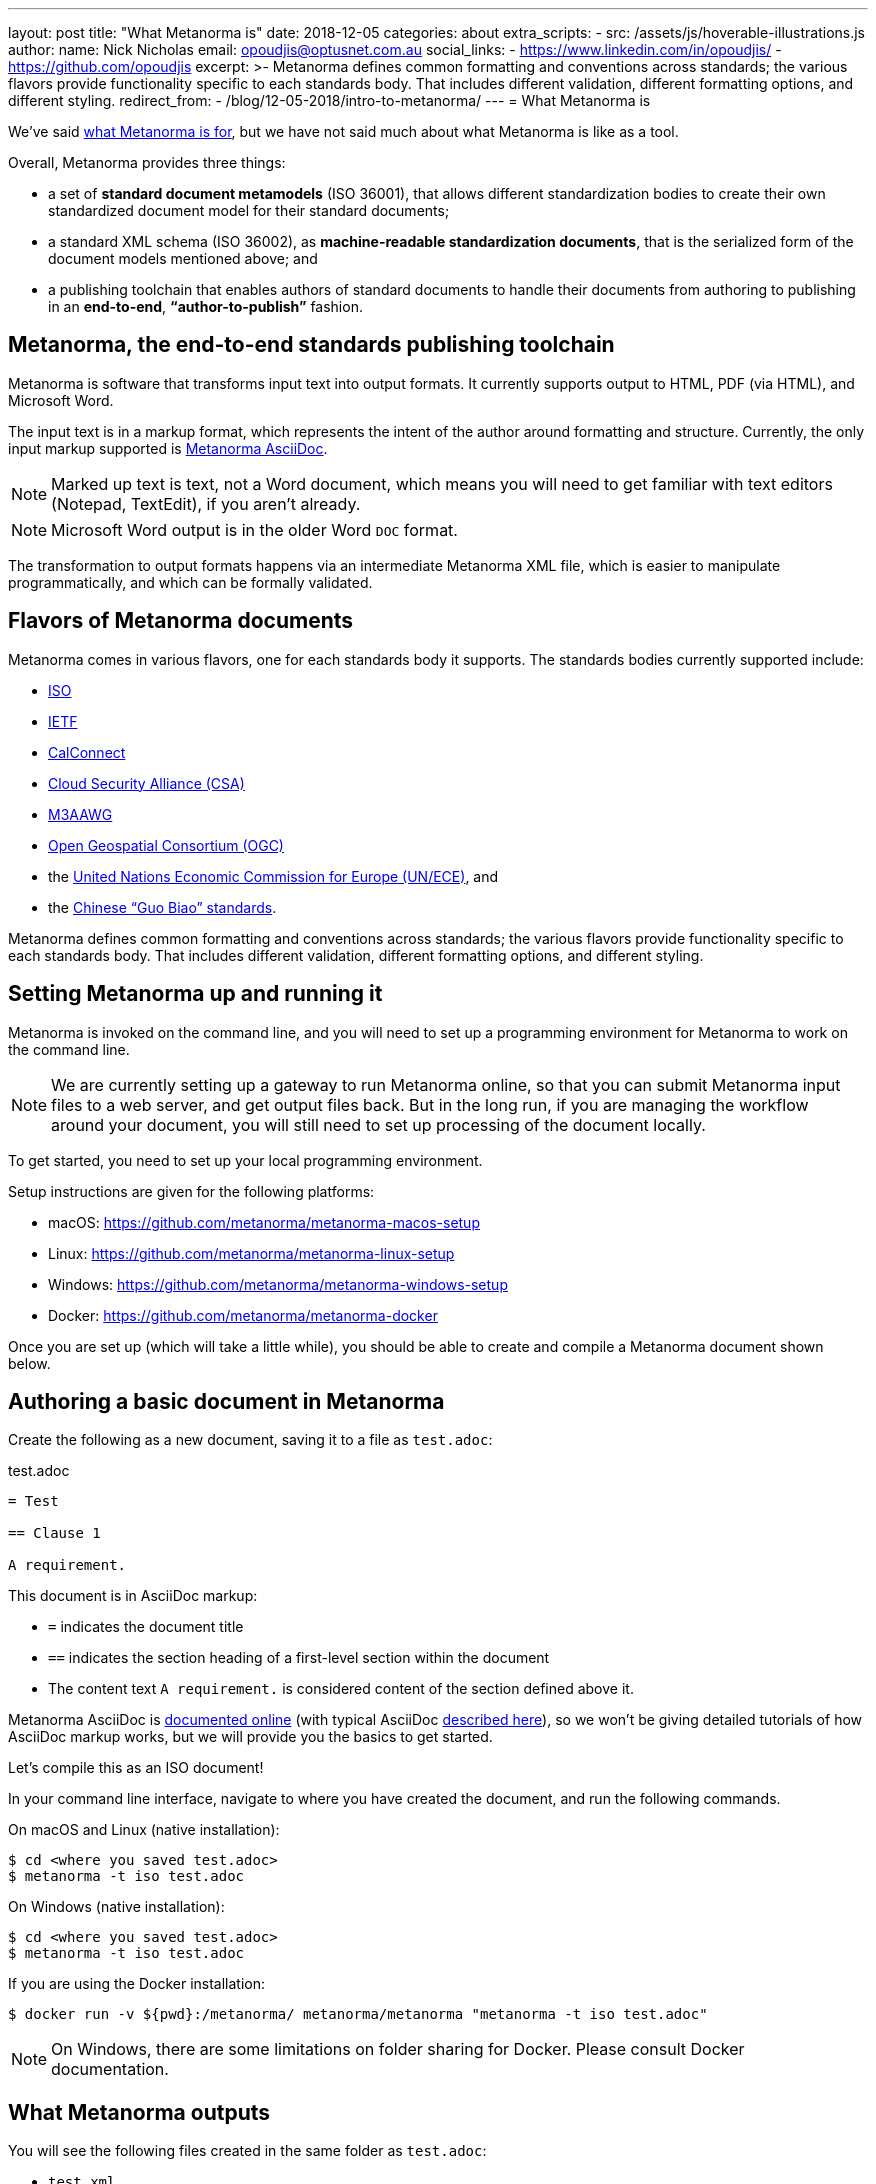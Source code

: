 ---
layout: post
title:  "What Metanorma is"
date:   2018-12-05
categories: about
extra_scripts:
  - src: /assets/js/hoverable-illustrations.js
author:
  name: Nick Nicholas
  email: opoudjis@optusnet.com.au
  social_links:
    - https://www.linkedin.com/in/opoudjis/
    - https://github.com/opoudjis
excerpt: >-
    Metanorma defines common formatting and conventions across standards;
    the various flavors provide functionality specific to each standards body.
    That includes different validation, different formatting options,
    and different styling.
redirect_from:
  - /blog/12-05-2018/intro-to-metanorma/
---
= What Metanorma is

We've said link:../../11-29-2018/writing-standards-with-metanorma/[what Metanorma is for], but we have not said much
about what Metanorma is like as a tool.

Overall, Metanorma provides three things:

* a set of *standard document metamodels* (ISO 36001), that allows different standardization bodies
to create their own standardized document model for their standard documents;

* a standard XML schema (ISO 36002), as *machine-readable standardization documents*,
  that is the serialized form of the document models mentioned above; and

* a publishing toolchain that enables authors of standard documents to
  handle their documents from authoring to publishing in an *end-to-end*,
  *"`author-to-publish`"* fashion.


== Metanorma, the end-to-end standards publishing toolchain

Metanorma is software that transforms input text into output formats.
It currently supports output to HTML, PDF (via HTML), and Microsoft
Word.

The input text is in a markup format, which represents the intent
of the author around formatting and structure. Currently, the only
input markup supported is link:/authors/topics/writing-asciidoc[Metanorma AsciiDoc].

NOTE: Marked up text is text, not a Word document, which means you will
need to get familiar with text editors (Notepad, TextEdit), if you aren't already.

NOTE: Microsoft Word output is in the older Word `DOC` format.

The transformation to output formats happens via an intermediate
Metanorma XML file, which is easier to manipulate programmatically,
and which can be formally validated.

== Flavors of Metanorma documents

Metanorma comes in various flavors, one for each standards body it supports.
The standards bodies currently supported include:

* https://www.iso.org[ISO]
* https://www.ietf.org[IETF]
* https://www.calconnect.org[CalConnect]
* https://cloudsecurityalliance.org[Cloud Security Alliance (CSA)]
* https://www.m3aawg.org[M3AAWG]
* http://www.opengeospatial.org[Open Geospatial Consortium (OGC)]
* the http://www.unece.org[United Nations Economic Commission for Europe (UN/ECE)], and
* the http://www.sac.gov.cn[Chinese "`Guo Biao`" standards].

Metanorma defines common formatting and conventions across standards;
the various flavors provide functionality specific to each standards body.
That includes different validation, different formatting options,
and different styling.

== Setting Metanorma up and running it

Metanorma is invoked on the command line, and you will need to set up
a programming environment for Metanorma to work on the command line.

NOTE: We are currently setting up a gateway to run Metanorma online, so that
you can submit Metanorma input files to a web server, and get output files back.
But in the long run, if you are managing the workflow around your document,
you will still need to set up processing of the document locally.


To get started, you need to set up your local programming environment.

Setup instructions are given for the following platforms:

* macOS: https://github.com/metanorma/metanorma-macos-setup
* Linux: https://github.com/metanorma/metanorma-linux-setup
* Windows: https://github.com/metanorma/metanorma-windows-setup
* Docker: https://github.com/metanorma/metanorma-docker

Once you are set up (which will take a little while), you should be
able to create and compile a Metanorma document shown below.


== Authoring a basic document in Metanorma

Create the following as a new document, saving it to a file as `test.adoc`:

.test.adoc
[source,adoc]
----
= Test

== Clause 1

A requirement.
----

This document is in AsciiDoc markup:

* `=` indicates the document title
* `==` indicates the section heading of a first-level section within the document
* The content text `A requirement.` is considered content of the section defined above it.

Metanorma AsciiDoc is link:/author/topics/writing-asciidoc/[documented online]
(with typical AsciiDoc http://asciidoctor.org/docs/user-manual/[described here]),
so we won't be giving detailed tutorials of how AsciiDoc markup works, but
we will provide you the basics to get started.

Let's compile this as an ISO document!

In your command line interface, navigate to where you have created the document,
and run the following commands.

On macOS and Linux (native installation):
[source,console]
----
$ cd <where you saved test.adoc>
$ metanorma -t iso test.adoc
----

On Windows (native installation):

[source,console]
----
$ cd <where you saved test.adoc>
$ metanorma -t iso test.adoc
----

If you are using the Docker installation:

[source,console]
----
$ docker run -v ${pwd}:/metanorma/ metanorma/metanorma "metanorma -t iso test.adoc"
----

NOTE: On Windows, there are some limitations on folder sharing for Docker.
Please consult Docker documentation.


== What Metanorma outputs

You will see the following files created in the same folder as `test.adoc`:

* `test.xml`
* `test.html`
* `test.alt.html`
* `test.doc`

All these documents will contain just the section title ("`Clause 1`") and
the single line of content (`A requirement.`).

The HTML and DOC are already styled to match the ISO document templates defined
for Metanorma, including a (very sparsely populated) cover page.

The two HTML pages are styled differently:

* the `test.html` file is more sparsely formatted, made close to the Word template style of ISO (we call this compliance-optimized); yet

* the `test.alt.html` document is more stylish and easier to read (we designed it to be human-optimized).

And the thing is, you did not have to format a thing, to generate three different renderings
of the document, including a Word document that follows the ISO stylesheet slavishly.

Metanorma has taken care of the formatting for you. You just need to make sure you get the content right.

NOTE: Which means providing more content than just a clause title.

It's like magic. Command-line, pedantic magic, to be sure, and magic that sometimes throws up
cryptic error messages. But still magic.

[.hoverable]
.The author conjuring some Metanorma magic
[link="/assets/blog/2018-12-05.png"]
image::/assets/blog/2018-12-05-c.png[Metanorma magic]

The test.xml document is the formally compliant representation of the document contents, and
unlike the HTML and DOC versions, there is no formatting in there. If you open it up, you will
see some metadata about the document ---

.test.xml (contributor)
[source,xml]
----
<contributor>
  <role type="author"/>
  <organization>
    <name>International Organization for Standardization</name>
    <abbreviation>ISO</abbreviation>
  </organization>
</contributor>
----

We said that this is an ISO document, so Metanorma has gone ahead and provided the information
that this is a document with ISO as its corporate author --- though much of the metadata is empty.

You will also see the one line of content underneath the metadata:

.test.xml (sections)
[source,xml]
----
<sections>
  <clause id="_clause_1" inline-header="false" obligation="normative">
    <title>Clause 1</title>
    <p id="_ae976677-104c-484e-b31b-14ef21c534b8">A requirement.</p>
  </clause>
</sections>
----

Even here, Metanorma has supplied some default information that may come in handy for rendering:
the clause heading is rendered as a separate line, not inline; the clause it introduces is assumed
by default to be normative, not informative; and the clause has an identifier, which can be used
for cross-referencing within the document --- which the renderer will know to update with the
current value of the clause number.

While you were generating the document, you will have noticed several error messagers roll past
the console:

[source,console]
----
ISO style: Initial section must be (content) Foreword
ISO style: Prefatory material must be followed by (clause) Scope
ISO style: Normative References must be followed by Terms and Definitions
ISO style: Document must contain at least one clause
----

ISO specifically expects to see a whole lot of sections in any standards document that you have
not provided, and you are being correctly warned about that.

There are also errors raised
against specific line numbers of the XML document (since that is what is being formally validated
against a document schema).

In the `test.adoc` file provided above, the following errors are shown:

[source,console]
----
element "sections" not allowed yet; missing required element "preface" @ 46:11
element "sections" incomplete; expected element "clause" or "terms" @ 51:12
element "iso-standard" incomplete; missing required element "bibliography" @ 52:16
----

For example, `@ 52:16` refers to line 51, character 16 (the `</iso-standard>` tag,
the last tag of the document) of the `test.xml` Metanorma XML file.
It is complaining about the fact that the document does not contain a `<bibliography>` element:
ISO documents are required to contain a "`Bibliography`" section according to ISO Directives Part 2.

If we remove the content text (`A requirement.`) from `test.adoc`,
the following extra message will be shown:

[source,console]
----
element "clause" incomplete; expected element "admonition", "clause", "dl", "example", "figure", "formula", "ol", "p", "quote", "review", "sourcecode", "table" or "ul" @ 49:10
----

`@ 49:10` refers to line 49, character 10 (the `</clause>` tag,
where the one clause in the document has ended) of the `test.xml` Metanorma XML file,
and it is complaining that the clause after its title is empty.
Clauses are expected to contain at least one block of text, and the error message
lists the kinds of blocks of text it would expect to see.

Much of the time, you will still get output from Metanorma
despite its complaints about structure; but if you want to make sure your document
is compliant, you should go through the warnings generated at least once.

